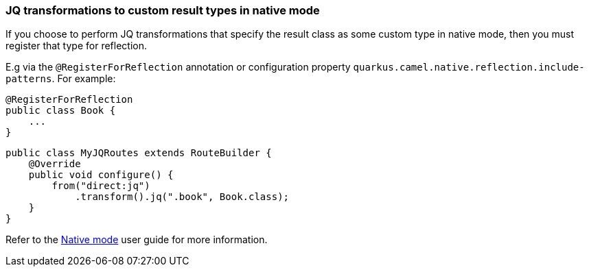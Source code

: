 === JQ transformations to custom result types in native mode

If you choose to perform JQ transformations that specify the result class as some custom type in native mode,
then you must register that type for reflection.

E.g via the `@RegisterForReflection`
annotation or configuration property `quarkus.camel.native.reflection.include-patterns`. For example:

[source,java]
----
@RegisterForReflection
public class Book {
    ...
}
----

[source,java]
----
public class MyJQRoutes extends RouteBuilder {
    @Override
    public void configure() {
        from("direct:jq")
            .transform().jq(".book", Book.class);
    }
}
----

Refer to the xref:user-guide/native-mode.adoc#reflection[Native mode] user guide for more information.